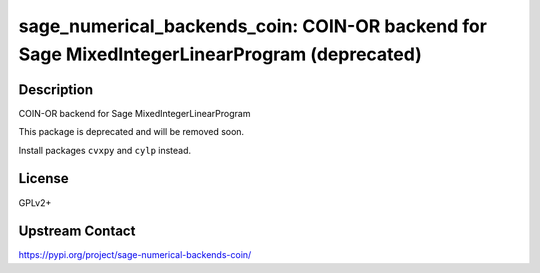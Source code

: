 sage_numerical_backends_coin: COIN-OR backend for Sage MixedIntegerLinearProgram (deprecated)
=============================================================================================

Description
-----------

COIN-OR backend for Sage MixedIntegerLinearProgram

This package is deprecated and will be removed soon.

Install packages ``cvxpy`` and ``cylp`` instead.


License
-------

GPLv2+

Upstream Contact
----------------

https://pypi.org/project/sage-numerical-backends-coin/

